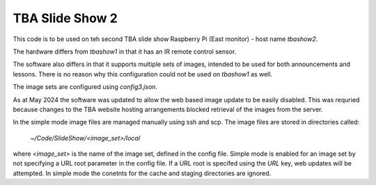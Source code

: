 ================
TBA Slide Show 2
================

This code is to be used on teh second TBA slide show Raspberry Pi (East monitor) - host name `tbashow2`.

The hardware differs from `tbashow1` in that it has an IR remote control sensor.

The software also differs in that it supports multiple sets of images, intended to be used for both announcements and lessons. There is no reason why this configuration could not be used on `tbashow1` as well.

The image sets are configured using `config3.json`.

As at May 2024 the software was updated to allow the web based image update to be easily disabled. This was requried because changes to the TBA website hosting arrangements blocked retrieval of the images from the server. 

In the simple mode image files are managed manually using ssh and scp. The image files are stored in directories called:

    `~/Code/SlideShow/<image_set>/local`

where `<image_set>` is the name of the image set, defined in the config file. Simple mode is enabled for an image set by not specifying a URL root parameter in the config file. If a URL root is specifed using the `URL` key, web updates will be attempted. In simple mode the conetnts for the cache and staging directories are ignored.


